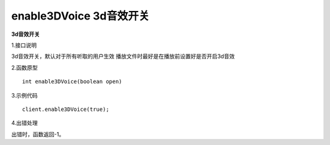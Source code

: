 enable3DVoice 3d音效开关
===============================

**3d音效开关**

1.接口说明

3d音效开关，默认对于所有听取的用户生效
播放文件时最好是在播放前设置好是否开启3d音效

2.函数原型
::
    int enable3DVoice(boolean open)

3.示例代码
::
    client.enable3DVoice(true);

4.出错处理

出错时，函数返回-1。